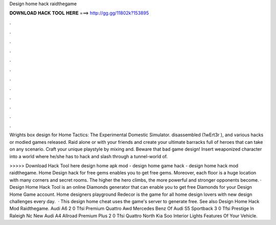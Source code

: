 Design home hack raidthegame



𝐃𝐎𝐖𝐍𝐋𝐎𝐀𝐃 𝐇𝐀𝐂𝐊 𝐓𝐎𝐎𝐋 𝐇𝐄𝐑𝐄 ===> http://gg.gg/11802k?153895



.



.



.



.



.



.



.



.



.



.



.



.

Wrights box design for Home Tactics: The Experimental Domestic Simulator. disassembled (1wErt3r ), and various hacks or modied games released. Raid alone or with your friends and create your ultimate barracks full of heroes that can take on any scenario. Craft your unique playstyle by mixing and. Beware that bad game design! Insert weaponized character into a world where he/she has to hack and slash through a tunnel-world of.

>>>>> Download Hack Tool here design home apk mod - design home game hack - design home hack mod raidthegame. Home Design hack for free gems enables you to get free gems. Moreover, each floor is a huge location with many corners and secret rooms. The higher the hero climbs, the more powerful and stronger opponents become. · Design Home Hack Tool is an online Diamonds generator that can enable you to get free Diamonds for your Design Home Game account. Home designers playground Redecor is the game for all home design lovers with new design challenges every day.  · This design home cheat uses the game's server to generate free. See also Design Home Hack Mod Raidthegame. Audi A6 2 0 Tfsi Premium Quattro Awd Mercedes Benz Of Audi S5 Sportback 3 0 Tfsi Prestige In Raleigh Nc New Audi A4 Allroad Premium Plus 2 0 Tfsi Quattro North Kia Soo Interior Lights Features Of Your Vehicle.
